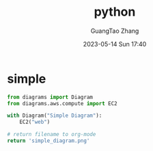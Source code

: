 :PROPERTIES:
:ID:       6d87ec0f-f726-4240-857e-f324073a82fc
:header-args: :noweb tangle :comments noweb :exports both
:PRJ-DIR: ../../diagrams/python
:END:
#+TITLE: python
#+AUTHOR: GuangTao Zhang
#+EMAIL: gtrunsec@hardenedlinux.org
#+DATE: 2023-05-14 Sun 17:40



* simple

#+begin_src python :exports both :tangle (concat (org-entry-get nil "PRJ-DIR" t) "/simple.python") :results file
from diagrams import Diagram
from diagrams.aws.compute import EC2

with Diagram("Simple Diagram"):
    EC2("web")

# return filename to org-mode
return 'simple_diagram.png'
#+end_src

#+RESULTS:
[[file:simple_diagram.png]]
